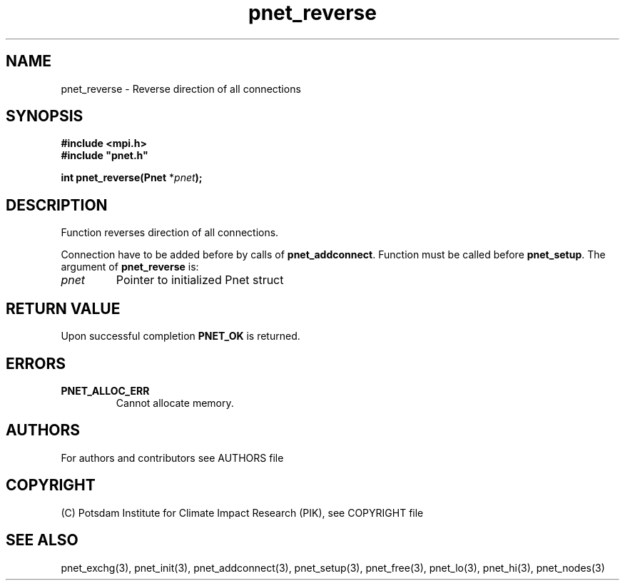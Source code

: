 .TH pnet_reverse 3  "version 1.0.3" "Pnet programmers manual"
.SH NAME
pnet_reverse \-  Reverse direction of all connections
.SH SYNOPSIS
.nf
\fB#include <mpi.h>
#include "pnet.h"

int pnet_reverse(Pnet\fP *\fIpnet\fB);\fP
.fi
.SH DESCRIPTION
Function reverses direction of all connections.

Connection have to be added before by calls of \fBpnet_addconnect\fP. Function must be called before
\fBpnet_setup\fP.
The argument of \fBpnet_reverse\fP is:
.TP
.I pnet
Pointer to initialized Pnet struct 
.SH RETURN VALUE
Upon successful completion \fBPNET_OK\fP is returned.
.SH ERRORS
.TP
.B PNET_ALLOC_ERR
Cannot allocate memory.

.SH AUTHORS

For authors and contributors see AUTHORS file

.SH COPYRIGHT

(C) Potsdam Institute for Climate Impact Research (PIK), see COPYRIGHT file

.SH SEE ALSO
pnet_exchg(3), pnet_init(3), pnet_addconnect(3), pnet_setup(3), pnet_free(3),  pnet_lo(3), pnet_hi(3), pnet_nodes(3)
